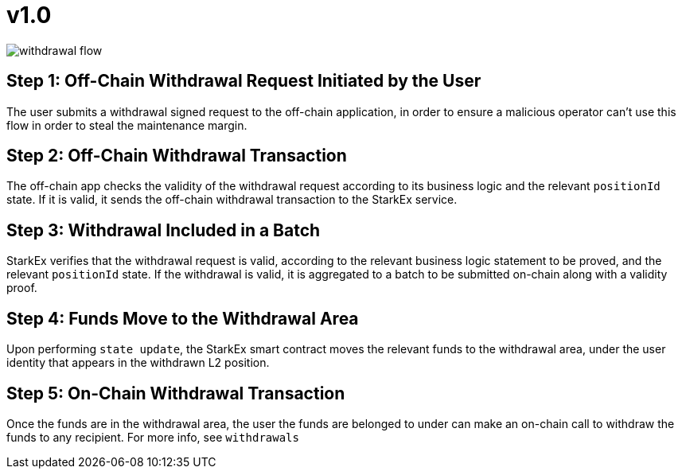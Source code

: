 [id="v1_0"]
= v1.0


image::withdrawal-flow.png[]

[id="step_1_off_chain_withdrawal_request_initiated_by_the_user"]
== Step 1: Off-Chain Withdrawal Request Initiated by the User

The user submits a withdrawal signed request to the off-chain application, in order to ensure a malicious operator can't use this flow in order to steal the maintenance margin.

[id="step_2_off_chain_withdrawal_transaction"]
== Step *2*: Off-Chain Withdrawal Transaction

The off-chain app checks the validity of the withdrawal request according to its business logic and the relevant `positionId` state. If it is valid, it sends the off-chain withdrawal transaction to the StarkEx service.

[id="step_3_withdrawal_included_in_a_batch"]
== Step 3: Withdrawal Included in a Batch

StarkEx verifies that the withdrawal request is valid, according to the relevant business logic statement to be proved, and the relevant `positionId` state. If the withdrawal is valid, it is aggregated to a batch to be submitted on-chain along with a validity proof.

[id="step_4_funds_move_to_the_withdrawal_area"]
== Step 4: Funds Move to the Withdrawal Area

Upon performing `state update`, the StarkEx smart contract moves the relevant funds to the withdrawal area, under the user identity that appears in the withdrawn L2 position.

[id="step_5_on_chain_withdrawal_transaction"]
== Step 5: On-Chain Withdrawal Transaction

Once the funds are in the withdrawal area, the user the funds are belonged to under can make an on-chain call to withdraw the funds to any recipient. For more info, see `withdrawals`​
